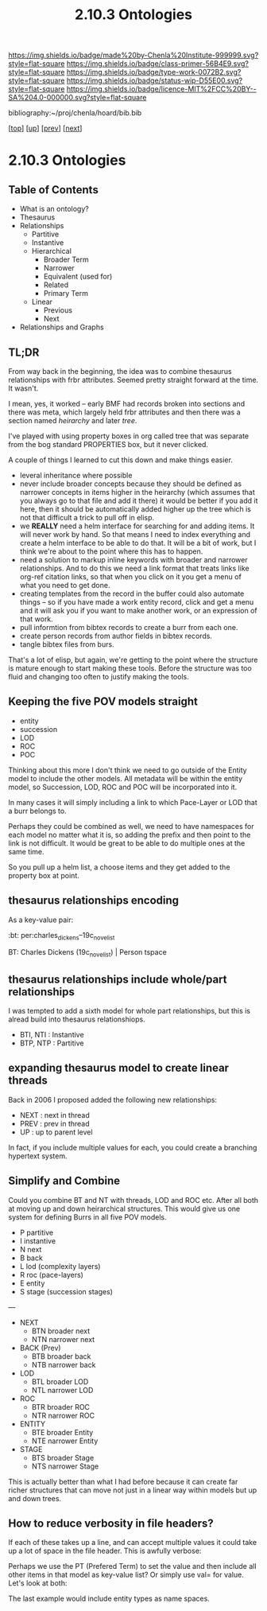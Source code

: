 #   -*- mode: org; fill-column: 60 -*-

#+TITLE: 2.10.3 Ontologies
#+STARTUP: showall
#+TOC: headlines 4
#+PROPERTY: filename

[[https://img.shields.io/badge/made%20by-Chenla%20Institute-999999.svg?style=flat-square]] 
[[https://img.shields.io/badge/class-primer-56B4E9.svg?style=flat-square]]
[[https://img.shields.io/badge/type-work-0072B2.svg?style=flat-square]]
[[https://img.shields.io/badge/status-wip-D55E00.svg?style=flat-square]]
[[https://img.shields.io/badge/licence-MIT%2FCC%20BY--SA%204.0-000000.svg?style=flat-square]]

bibliography:~/proj/chenla/hoard/bib.bib

[[[../../index.org][top]]] [[[./index.org][up]]] [[[./02-entities.org][prev]]] [[[./04-pace-layers.org][next]]]

* 2.10.3 Ontologies
:PROPERTIES:
:CUSTOM_ID:
:Name:     /home/deerpig/proj/chenla/warp/ww-ontologies.org
:Created:  2018-03-27T19:43@Prek Leap (11.642600N-104.919210W)
:ID:       b20309ce-541f-48ea-8ac8-1506d3bdd2b3
:VER:      575426696.052189112
:GEO:      48P-491193-1287029-15
:BXID:     proj:HAR2-1804
:Class:    primer
:Type:     work
:Status:   wip
:Licence:  MIT/CC BY-SA 4.0
:END:

** Table of Contents

- What is an ontology?
- Thesaurus
- Relationships
  - Partitive
  - Instantive
  - Hierarchical
    - Broader Term
    - Narrower
    - Equivalent (used for)
    - Related
    - Primary Term
  - Linear
    - Previous
    - Next
- Relationships and Graphs

** TL;DR
  
From way back in the beginning, the idea was to combine
thesaurus relationships with frbr attributes.  Seemed pretty
straight forward at the time.  It wasn't.

I mean, yes, it worked -- early BMF had records broken into
sections and there was meta, which largely held frbr
attributes and then there was a section named /heirarchy/ and
later /tree/.

I've played with using property boxes in org called tree
that was separate from the bog standard PROPERTIES box, but
it never clicked.

A couple of things I learned to cut this down and make
things easier.

  - leveral inheritance where possible
  - never include broader concepts because they should be
    defined as narrower concepts in items higher in the
    heirarchy (which assumes that you always go to that file
    and add it there) it would be better if you add it here,
    then it should be automatically added higher up the tree
    which is not that difficult a trick to pull off in
    elisp.
  - we *REALLY* need a helm interface for searching for and
    adding items.  It will never work by hand.  So that
    means I need to index everything and create a helm
    interface to be able to do that.  It will be a bit of
    work, but I think we're about to the point where this
    has to happen.
  - need a solution to markup inline keywords with broader
    and narrower relationships.  And to do this we need a
    link format that treats links like org-ref citation
    links, so that when you click on it you get a menu of
    what you need to get done.
  - creating templates from the record in the buffer could
    also automate things -- so if you have made a work
    entity record, click and get a menu and it will ask you
    if you want to make another work, or an expression of
    that work.
  - pull informtion from bibtex records to create a burr
    from each one.
  - create person records from author fields in bibtex
    records.
  - tangle bibtex files from burs.

That's a lot of elisp, but again, we're getting to the point
where the structure is mature enough to start making these
tools.  Before the structure was too fluid and changing too
often to justify making the tools. 

** Keeping the five POV models straight

 - entity
 - succession
 - LOD
 - ROC
 - POC

Thinking about this more I don't think we need to go outside
of the Entity model to include the other models.  All
metadata will be within the entity model, so Succession,
LOD, ROC and POC will be incorporated into it.

In many cases it will simply including a link to which
Pace-Layer or LOD that a burr belongs to.

Perhaps they could be combined as well, we need to have
namespaces for each model no matter what it is, so adding
the prefix and then point to the link is not difficult.  It
would be great to be able to do multiple ones at the same
time.

So you pull up a helm list, a choose items and they get
added to the property box at point.

** thesaurus relationships encoding

As a key-value pair:

  :bt: per:charles_dickens--19c_novelist

  #+BT: per:charles_dickens--19c_novelist

  BT: Charles Dickens (19c_novelist)  | Person tspace

** thesaurus relationships include whole/part relationships

I was tempted to add a sixth model for whole part
relationships, but this is alread build into thesaurus
relationshiops.

 - BTI, NTI : Instantive
 - BTP, NTP : Partitive

** expanding thesaurus model to create linear threads

Back in 2006 I proposed added the following new
relationships:

 - NEXT : next in thread 
 - PREV : prev in thread
 - UP   : up to parent level

In fact, if you include multiple values for each, you could
create a branching hypertext system.

** Simplify and Combine

Could you combine BT and NT with threads, LOD and ROC etc.
After all both at moving up and down heirarchical
structures.  This would give us one system for defining
Burrs in all five POV models.

  - P   partitive
  - I   instantive
  - N   next
  - B   back
  - L   lod     (complexity layers)
  - R   roc     (pace-layers)
  - E   entity 
  - S   stage   (succession stages)

---

  - NEXT
    - BTN broader next
    - NTN narrower next
  - BACK (Prev)
    - BTB broader back
    - NTB narrower back 
  - LOD
    - BTL broader LOD 
    - NTL narrower LOD
  - ROC
    - BTR broader ROC
    - NTR narrower ROC  
  - ENTITY
    - BTE broader Entity
    - NTE narrower Entity
  - STAGE
    - BTS broader Stage
    - NTS narrower Stage

This is actually better than what I had before because it
can create far richer structures that can move not just in a
linear way within models but up and down trees.

** How to reduce verbosity in file headers?

If each of these takes up a line, and can accept multiple
values it could take up a lot of space in the file header.
This is awfully verbose:

   #+STAGE:   civ:clockwork
   #+BTS:     civ:clockwork-electric
   #+NTS:     civ:tools 

Perhaps we use the PT (Prefered Term) to set the value and
then include all other items in that model as key-value
list? Or simply use val= for value.  Let's look at both:

   #+LAYER:   PT=civ:culure BT=civ:governance
   #+STAGE:   PT=civ:tools  NT=civ:clockwork,  
   #+LOD:     val=lod:min
   #+ENTITY:  val=exp:Christmas_Carol--novela RT=exp:Christmas_Carol--play
    

The last example would include entity types as name spaces.


